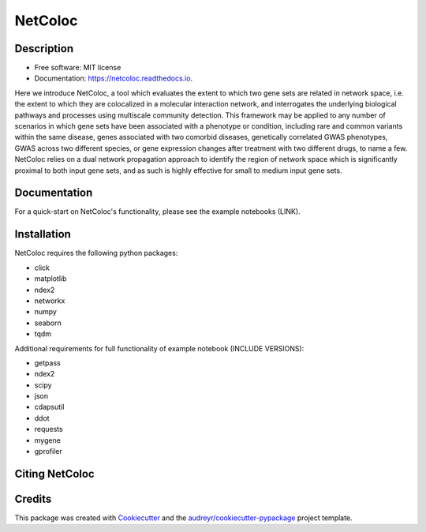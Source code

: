 ===============================
NetColoc
===============================

.. image:: https://img.shields.io/pypi/v/netcoloc.svg
        :target: https://pypi.python.org/pypi/netcoloc

.. image:: https://img.shields.io/travis/ceofy/netcoloc.svg
        :target: https://travis-ci.org/ceofy/netcoloc

.. image:: https://readthedocs.org/projects/netcoloc/badge/?version=latest
        :target: https://netcoloc.readthedocs.io/en/latest/?badge=latest
        :alt: Documentation Status

.. image:: https://requires.io/github/ceofy/netcoloc/requirements.svg?branch=master
        :target: https://requires.io/github/ceofy/netcoloc/requirements?branch=master
        :alt: Dependencies


Description
--------

* Free software: MIT license
* Documentation: https://netcoloc.readthedocs.io.

Here we introduce NetColoc, a tool which evaluates the extent to which two gene sets are related in network space, i.e. the extent to which they are colocalized in a molecular interaction network, and interrogates the underlying biological pathways and processes using multiscale community detection. This framework may be applied to any number of scenarios in which gene sets have been associated with a phenotype or condition, including rare and common variants within the same disease, genes associated with two comorbid diseases, genetically correlated GWAS phenotypes, GWAS across two different species, or gene expression changes after treatment with two different drugs, to name a few. NetColoc relies on a dual network propagation approach to identify the region of network space which is significantly proximal to both input gene sets, and as such is highly effective for small to medium input gene sets.


Documentation
--------

For a quick-start on NetColoc's functionality, please see the example notebooks (LINK). 

Installation
--------

NetColoc requires the following python packages:

* click
* matplotlib
* ndex2
* networkx
* numpy
* seaborn
* tqdm

Additional requirements for full functionality of example notebook (INCLUDE VERSIONS):

* getpass
* ndex2
* scipy
* json
* cdapsutil
* ddot
* requests
* mygene
* gprofiler

Citing NetColoc
--------


Credits
---------

This package was created with Cookiecutter_ and the `audreyr/cookiecutter-pypackage`_ project template.

.. _Cookiecutter: https://github.com/audreyr/cookiecutter
.. _`audreyr/cookiecutter-pypackage`: https://github.com/audreyr/cookiecutter-pypackage
